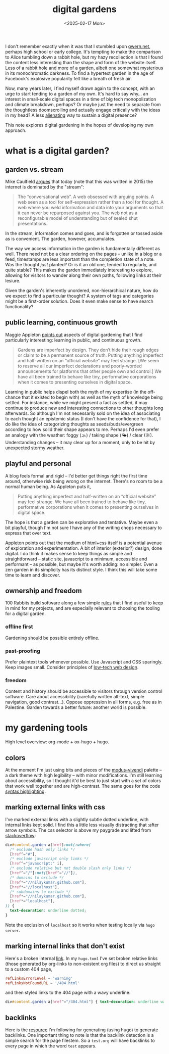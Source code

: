 #+title: digital gardens
#+date: <2025-02-17 Mon>
#+hugo_base_dir: ../..
#+hugo_section: garden
#+hugo_tags: meta web
#+hugo_custom_front_matter: :progress in-progress

I don't remember exactly when it was that I stumbled upon [[https://gwern.net/][gwern.net]], perhaps
high school or early college. It's tempting to make the comparison to Alice
tumbling down a rabbit hole, but my hazy recollection is that I found the
content less interesting than the shape and form of the website itself. Less of
a rabbit hole and more of a garden, albeit one somewhat mysterious in its
monochromatic darkness. To find a hypertext garden in the age of Facebook's
explosive popularity felt like a breath of fresh air.

Now, many years later, I find myself drawn again to the concept, with an urge to
start tending to a garden of my own. It's hard to say why... an interest in
small-scale digital spaces in a time of big tech monopolization and climate
breakdown, perhaps? Or maybe just the need to separate from the thoughtless
doomscrolling and actually engage critically with the ideas in my head? A less
[[file:alienation.org][alienating]] way to sustain a digital presence?

This note explores digital gardening in the hopes of developing my own approach.

* what is a digital garden?
** garden vs. stream
Mike Caulfield [[https://hapgood.us/2015/10/17/the-garden-and-the-stream-a-technopastoral/][argues]] that today (note that this was written in 2015) the
internet is dominated by the "stream":
#+begin_quote
The “conversational web”. A web obsessed with arguing points. A web seen as a
tool for self-expression rather than a tool for thought. A web where you weld
information and data into your arguments so that it can never be repurposed
against you. The web not as a reconfigurable model of understanding but of
sealed shut presentations.
#+end_quote
In the stream, information comes and goes, and is forgotten or tossed aside as
is convenient. The garden, however, accumulates.

The way we access information in the garden is fundamentally different as well.
There need not be a clear ordering on the pages -- unlike in a blog or a feed,
timestamps are less important than the completion state of a note. Was the
thought /just/ planted? Or is it an old one, tended to regularly, and quite
stable? This makes the garden immediately interesting to explore, allowing
for visitors to wander along their own paths, following links at their lesiure.

Given the garden's inherently unordered, non-hierarchical nature, how do we
expect to find a particular thought? A system of tags and categories might be a
first-order solution. Does it even make sense to have search functionality?

** public learning, continuous growth
Maggie Appleton [[https://maggieappleton.com/garden-history][points out]] aspects of digital gardening that I find particularly
interesting: learning in public, and continuous growth.
#+begin_quote
Gardens are imperfect by design. They don’t hide their rough edges or claim to
be a permanent source of truth. Putting anything imperfect and half-written on
an “official website” may feel strange. [We seem to reserve all our imperfect
declarations and poorly-worded announcements for platforms that other people own
and control.] We have all been trained to behave like tiny, performative
corporations when it comes to presenting ourselves in digital space.
#+end_quote
Learning in public helps dispel both the myth of my expertise (in the off-chance
that it existed to begin with) as well as the myth of knowledge being settled.
For instance, while we might present a fact as settled, it may continue to
produce new and interesting connections to other thoughts long afterwards. So
although I'm not necessarily sold on the idea of associating to each thought an
epistemic status (I don't have the confidence for that), I do like the idea of
categorizing thoughts as seeds/buds/evergreen according to how solid their shape
appears to me. Perhaps I'd even prefer an analogy with the weather: foggy (🌫) /
taking shape (🌤) / clear (☼). Understanding changes -- it may clear up for a
moment, only to be hit by unexpected stormy weather.

** playful and personal
A blog feels formal and rigid -- I'd better get things right the first time
around, otherwise risk being wrong on the internet. There's no room to be a
normal human being. As Appleton puts it,
#+begin_quote
Putting anything imperfect and half-written on an “official website” may feel
strange. We have all been trained to behave like tiny, performative corporations
when it comes to presenting ourselves in digital space.
#+end_quote
The hope is that a garden can be explorative and tentative. Maybe even a bit
playful, though I'm not sure I have any of the writing chops necessary to
express that over text.

Appleton points out that the medium of html+css itself is a potential avenue of
exploration and experimentation. A bit of interior (exterior?) design, done
digital. I do think it makes sense to keep things as simple and straightforward
-- static site, javascript to a minimum, accessible and performant -- as
possible, but maybe it's worth adding: no simpler. Even a zen garden in its
simplicity has its distinct style. I think this will take some time to learn and
discover.

** ownership and freedom
100 Rabbits build software along a few simple [[https://100r.co/site/philosophy.html][rules]] that I find useful to keep
in mind for my projects, and are especially relevant to choosing the tooling for
a digital garden.
*** offline first
Gardening should be possible entirely offline.
*** past-proofing
Prefer plaintext tools whenever possible. Use Javascript and CSS sparingly. Keep
images small. Consider principles of [[https://solar.lowtechmagazine.com/about/the-solar-website/][low-tech web design]].
*** freedom
Content and history should be accessible to visitors through version control
software. Care about accessibility (carefully written alt-text, simple
navigation, good contrast...). Oppose oppression in all forms, e.g. free as in
Palestine. Garden towards a better future: another world is possible.


* my gardening tools

High level overview: org-mode + ox-hugo + hugo.

** colors
At the moment I'm just using bits and pieces of the [[https://www.gnu.org/software/emacs/manual/html_mono/modus-themes.html][modus-vivendi]] palette -- a
dark theme with high legibility -- with minor modifications. I'm still learning
about accessibility, so I thought it'd be best to just start with a set of
colors that work well together and are high-contrast.
The same goes for the code [[https://gohugo.io/content-management/syntax-highlighting/][syntax highlighting]].

** marking external links with css
I've marked external links with a slightly subtle dotted underline, with
internal links kept solid. I find this a little less visually distracting that
:after arrow symbols. The css selector is above my paygrade and lifted from
[[https://stackoverflow.com/questions/5379752/css-style-external-links][stackoverflow]]:
#+begin_src css
div#content.garden a[href]:not(:where(
  /* exclude hash only links */
  [href^="#"],
  /* exclude javascript only links */
  [href^="javascript:" i],
  /* exclude relative but not double slash only links */
  [href^="/"]:not([href^="//"]),
  /* domains to exclude */
  [href*="//nilaykumar.github.com"],
  [href*="//localhost"],
  /* subdomains to exclude */
  [href*="//nilaykumar.github.com"],
  [href*="localhost"],
)) {
  text-decoration: underline dotted;
}
#+end_src
Note the exclusion of =localhost= so it works when testing locally via =hugo server=.

** marking internal links that don't exist
Here's a broken internal [[file:dne.org][link]]. In my =hugo.toml= I've set broken relative links
(those generated by org-links to non-existent org files) to direct us straight
to a custom 404 page,
#+begin_src toml
refLinksErrorLevel = 'warning'
refLinksNotFoundURL = '/404.html'
#+end_src
and then styled links to the 404 page with a wavy underline:
#+begin_src css
div#content.garden a[href^="/404.html"] { text-decoration: underline wavy; }
#+end_src

** backlinks
Here is the [[https://seds.nl/notes/export_org_roam_backlinks_with_gohugo/][resource]] I'm following for generating (using hugo) to generate
backlinks. One important thing to note is that the backlink detection is a
simple search for the page filestem. So a =test.org= will have backlinks to
every page in which the word =test= appears.
